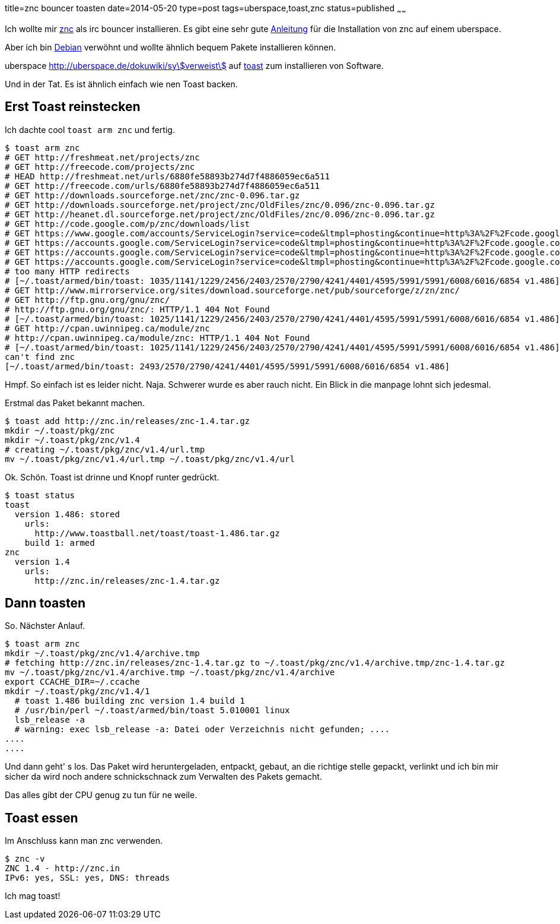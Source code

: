 title=znc bouncer toasten
date=2014-05-20
type=post
tags=uberspace,toast,znc
status=published
~~~~~~

Ich wollte mir http://wiki.znc.in/ZNC[znc] als irc bouncer installieren.
Es gibt eine sehr gute https://marvindickhaus.de/2013/08/irc-bouncer-znc-auf-dem-uberspace-nutzen/[Anleitung] für die Installation von znc auf einem uberspace.

Aber ich bin http://debian.org[Debian] verwöhnt und wollte ähnlich bequem Pakete installieren können.

uberspace http://uberspace.de/dokuwiki/system:toast[verweist] auf http://www.toastball.net/toast/[toast] zum installieren von Software.

Und in der Tat. Es ist ähnlich einfach wie nen Toast backen.

== Erst Toast reinstecken

Ich dachte cool `toast arm znc` und fertig.

----
$ toast arm znc
# GET http://freshmeat.net/projects/znc
# GET http://freecode.com/projects/znc
# HEAD http://freshmeat.net/urls/6880fe58893b274d7f4886059ec6a511
# GET http://freecode.com/urls/6880fe58893b274d7f4886059ec6a511
# GET http://downloads.sourceforge.net/znc/znc-0.096.tar.gz
# GET http://downloads.sourceforge.net/project/znc/OldFiles/znc/0.096/znc-0.096.tar.gz
# GET http://heanet.dl.sourceforge.net/project/znc/OldFiles/znc/0.096/znc-0.096.tar.gz
# GET http://code.google.com/p/znc/downloads/list
# GET https://www.google.com/accounts/ServiceLogin?service=code&ltmpl=phosting&continue=http%3A%2F%2Fcode.google.com%2Fp%2Fznc%2Fdownloads%2Flist
# GET https://accounts.google.com/ServiceLogin?service=code&ltmpl=phosting&continue=http%3A%2F%2Fcode.google.com%2Fp%2Fznc%2Fdownloads%2Flist
# GET https://accounts.google.com/ServiceLogin?service=code&ltmpl=phosting&continue=http%3A%2F%2Fcode.google.com%2Fp%2Fznc%2Fdownloads%2Flist
# GET https://accounts.google.com/ServiceLogin?service=code&ltmpl=phosting&continue=http%3A%2F%2Fcode.google.com%2Fp%2Fznc%2Fdownloads%2Flist
# too many HTTP redirects
# [~/.toast/armed/bin/toast: 1035/1141/1229/2456/2403/2570/2790/4241/4401/4595/5991/5991/6008/6016/6854 v1.486]
# GET http://www.mirrorservice.org/sites/download.sourceforge.net/pub/sourceforge/z/zn/znc/
# GET http://ftp.gnu.org/gnu/znc/
# http://ftp.gnu.org/gnu/znc/: HTTP/1.1 404 Not Found
# [~/.toast/armed/bin/toast: 1025/1141/1229/2456/2403/2570/2790/4241/4401/4595/5991/5991/6008/6016/6854 v1.486]
# GET http://cpan.uwinnipeg.ca/module/znc
# http://cpan.uwinnipeg.ca/module/znc: HTTP/1.1 404 Not Found
# [~/.toast/armed/bin/toast: 1025/1141/1229/2456/2403/2570/2790/4241/4401/4595/5991/5991/6008/6016/6854 v1.486]
can't find znc
[~/.toast/armed/bin/toast: 2493/2570/2790/4241/4401/4595/5991/5991/6008/6016/6854 v1.486]
----

Hmpf. So einfach ist es leider nicht. Naja. Schwerer wurde es aber rauch nicht. Ein Blick in die manpage lohnt sich jedesmal.

Erstmal das Paket bekannt machen.

----
$ toast add http://znc.in/releases/znc-1.4.tar.gz
mkdir ~/.toast/pkg/znc
mkdir ~/.toast/pkg/znc/v1.4
# creating ~/.toast/pkg/znc/v1.4/url.tmp
mv ~/.toast/pkg/znc/v1.4/url.tmp ~/.toast/pkg/znc/v1.4/url
----

Ok. Schön. Toast ist drinne und Knopf runter gedrückt.

----
$ toast status
toast
  version 1.486: stored
    urls:
      http://www.toastball.net/toast/toast-1.486.tar.gz
    build 1: armed
znc
  version 1.4
    urls:
      http://znc.in/releases/znc-1.4.tar.gz
----

== Dann toasten

So. Nächster Anlauf.

----
$ toast arm znc
mkdir ~/.toast/pkg/znc/v1.4/archive.tmp
# fetching http://znc.in/releases/znc-1.4.tar.gz to ~/.toast/pkg/znc/v1.4/archive.tmp/znc-1.4.tar.gz
mv ~/.toast/pkg/znc/v1.4/archive.tmp ~/.toast/pkg/znc/v1.4/archive
export CCACHE_DIR=~/.ccache
mkdir ~/.toast/pkg/znc/v1.4/1
  # toast 1.486 building znc version 1.4 build 1
  # /usr/bin/perl ~/.toast/armed/bin/toast 5.010001 linux
  lsb_release -a
  # warning: exec lsb_release -a: Datei oder Verzeichnis nicht gefunden; ....
....
....
----

Und dann geht' s los. Das Paket wird heruntergeladen, entpackt, gebaut, an die richtige stelle gepackt, verlinkt und ich bin mir sicher da wird noch andere schnickschnack zum Verwalten des Pakets gemacht.

Das alles gibt der CPU genug zu tun für ne weile.

== Toast essen

Im Anschluss kann man znc verwenden. 

----
$ znc -v
ZNC 1.4 - http://znc.in
IPv6: yes, SSL: yes, DNS: threads
----

Ich mag toast!

